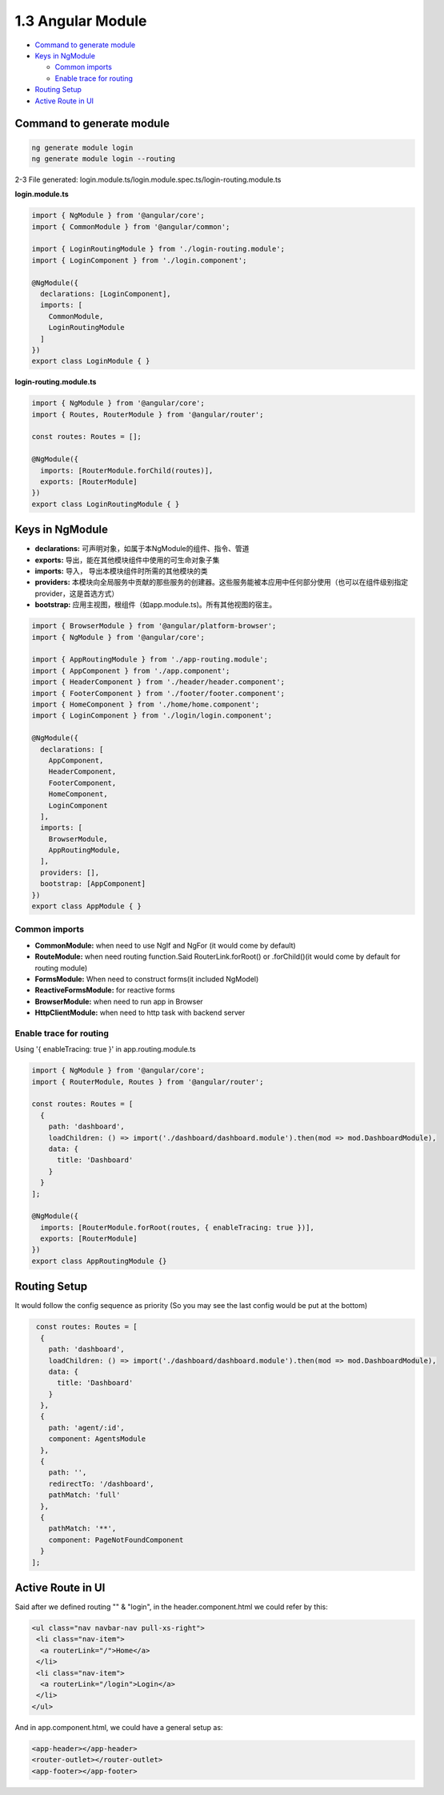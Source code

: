 1.3 Angular Module
==============================

* `Command to generate module`_
* `Keys in NgModule`_

  * `Common imports`_
  * `Enable trace for routing`_

* `Routing Setup`_
* `Active Route in UI`_


Command to generate module
-------------------------------

.. code-block:: bash
  
  ng generate module login
  ng generate module login --routing


2-3 File generated: login.module.ts/login.module.spec.ts/login-routing.module.ts

**login.module.ts**

.. code-block:: typescript
  
  import { NgModule } from '@angular/core';
  import { CommonModule } from '@angular/common';

  import { LoginRoutingModule } from './login-routing.module';
  import { LoginComponent } from './login.component';

  @NgModule({
    declarations: [LoginComponent],
    imports: [
      CommonModule,
      LoginRoutingModule
    ]
  })
  export class LoginModule { }

**login-routing.module.ts**

.. code-block:: typescript
  
  import { NgModule } from '@angular/core';
  import { Routes, RouterModule } from '@angular/router';

  const routes: Routes = [];
  
  @NgModule({
    imports: [RouterModule.forChild(routes)],
    exports: [RouterModule]
  })
  export class LoginRoutingModule { }

Keys in NgModule
----------------------

* **declarations:** 可声明对象，如属于本NgModule的组件、指令、管道
* **exports:** 导出，能在其他模块组件中使用的可生命对象子集 
* **imports:** 导入， 导出本模块组件时所需的其他模块的类
* **providers:** 本模块向全局服务中贡献的那些服务的创建器。这些服务能被本应用中任何部分使用（也可以在组件级别指定provider，这是首选方式）
* **bootstrap:** 应用主视图，根组件（如app.module.ts)。所有其他视图的宿主。

.. code-block:: typescript
  
  import { BrowserModule } from '@angular/platform-browser';
  import { NgModule } from '@angular/core';
  
  import { AppRoutingModule } from './app-routing.module';
  import { AppComponent } from './app.component';
  import { HeaderComponent } from './header/header.component';
  import { FooterComponent } from './footer/footer.component';
  import { HomeComponent } from './home/home.component';
  import { LoginComponent } from './login/login.component';
  
  @NgModule({
    declarations: [
      AppComponent,
      HeaderComponent,
      FooterComponent,
      HomeComponent,
      LoginComponent
    ],
    imports: [
      BrowserModule,
      AppRoutingModule,
    ],
    providers: [],
    bootstrap: [AppComponent]
  })
  export class AppModule { }

Common imports
^^^^^^^^^^^^^^^^^^^^

* **CommonModule:** when need to use NgIf and NgFor (it would come by default)
* **RouteModule:** when need routing function.Said RouterLink.forRoot() or .forChild()(it would come by default for routing module)
* **FormsModule:** When need to construct forms(it included NgModel)
* **ReactiveFormsModule:** for reactive forms
* **BrowserModule:** when need to run app in Browser
* **HttpClientModule:** when need to http task with backend server

Enable trace for routing
^^^^^^^^^^^^^^^^^^^^^^^^^^^

Using '{ enableTracing: true }' in app.routing.module.ts

.. code-block:: typescript
  
  import { NgModule } from '@angular/core';
  import { RouterModule, Routes } from '@angular/router';
  
  const routes: Routes = [
    {
      path: 'dashboard',
      loadChildren: () => import('./dashboard/dashboard.module').then(mod => mod.DashboardModule),
      data: {
        title: 'Dashboard'
      }
    }
  ];

  @NgModule({
    imports: [RouterModule.forRoot(routes, { enableTracing: true })],
    exports: [RouterModule]
  })
  export class AppRoutingModule {}


Routing Setup
-----------------

It would follow the config sequence as priority (So you may see the last config would be put at the bottom)

.. code-block:: typescript
  
  const routes: Routes = [
   {
     path: 'dashboard',
     loadChildren: () => import('./dashboard/dashboard.module').then(mod => mod.DashboardModule),
     data: {
       title: 'Dashboard'
     }
   },
   {
     path: 'agent/:id',
     component: AgentsModule
   },
   {
     path: '',
     redirectTo: '/dashboard',
     pathMatch: 'full'
   },
   {
     pathMatch: '**',
     component: PageNotFoundComponent
   }
 ];

Active Route in UI
-----------------------

Said after we defined routing "" & "login", in the header.component.html we could refer by this:

.. code-block:: html
 
 <ul class="nav navbar-nav pull-xs-right">
  <li class="nav-item">
   <a routerLink="/">Home</a>
  </li>
  <li class="nav-item">
   <a routerLink="/login">Login</a>
  </li>
 </ul>

And in app.component.html, we could have a general setup as:

.. code-block:: html
 
 <app-header></app-header>
 <router-outlet></router-outlet>
 <app-footer></app-footer>




.. index:: Angular
  
